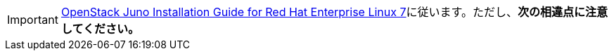 [IMPORTANT]
http://docs.openstack.org/juno/install-guide/install/yum/content/[OpenStack Juno Installation Guide for Red Hat Enterprise Linux 7]に従います。ただし、*次の相違点に注意してください。*

